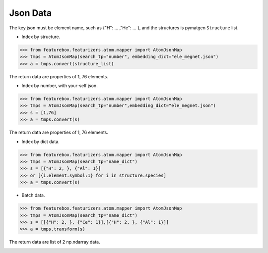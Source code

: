 Json Data
==============

The key json must be element name, such as {"H": ... ,"He": ... },
and the structures is pymatgen ``Structure`` list.


- Index by structure.

>>> from featurebox.featurizers.atom.mapper import AtomJsonMap
>>> tmps = AtomJsonMap(search_tp="number", embedding_dict="ele_megnet.json")
>>> a = tmps.convert(structure_list)

The return data are properties of 1, 76 elements.


- Index by number, with your-self json.

>>> from featurebox.featurizers.atom.mapper import AtomJsonMap
>>> tmps = AtomJsonMap(search_tp="number",embedding_dict="ele_megnet.json")
>>> s = [1,76]
>>> a = tmps.convert(s)

The return data are properties of 1, 76 elements.

.. image:: 1_1.png


- Index by dict data.

>>> from featurebox.featurizers.atom.mapper import AtomJsonMap
>>> tmps = AtomJsonMap(search_tp="name_dict")
>>> s = [{"H": 2, }, {"Al": 1}]
>>> or [{i.element.symbol:1} for i in structure.species]
>>> a = tmps.convert(s)

.. image:: 1_3.png


- Batch data.

>>> from featurebox.featurizers.atom.mapper import AtomJsonMap
>>> tmps = AtomJsonMap(search_tp="name_dict")
>>> s = [[{"H": 2, }, {"Ce": 1}],[{"H": 2, }, {"Al": 1}]]
>>> a = tmps.transform(s)

The return data are list of 2 np.ndarray data.

.. image:: 1_2.png

.. image:: 1_3.png
